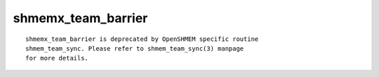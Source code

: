shmemx_team_barrier
===================

::

   shmemx_team_barrier is deprecated by OpenSHMEM specific routine
   shmem_team_sync. Please refer to shmem_team_sync(3) manpage
   for more details.
